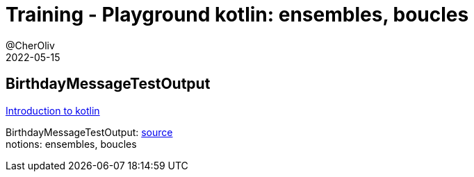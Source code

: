 = Training - Playground kotlin: ensembles, boucles
@CherOliv
2022-05-15
:jbake-title: Training - Playground kotlin: ensembles, boucles
:jbake-type: post
:jbake-tags: blog, ticket, Training, playground
:jbake-status: published
:jbake-date: 2022-05-15
:summary: Playground de programmation en kotlin, BirthdayMessageTestOutput: ensembles, boucles


== BirthdayMessageTestOutput

https://developer.android.com/codelabs/basic-android-kotlin-training-first-kotlin-program?continue=https%3A%2F%2Fdeveloper.android.com%2Fcourses%2Fpathways%2Fandroid-basics-kotlin-one%23codelab-https%3A%2F%2Fdeveloper.android.com%2Fcodelabs%2Fbasic-android-kotlin-training-first-kotlin-program[Introduction to kotlin] +

BirthdayMessageTestOutput: https://github.com/cheroliv/playground/blob/master/src/test/kotlin/playground/programming/BirthdayMessageTestOutput.kt[source] +
notions: ensembles, boucles